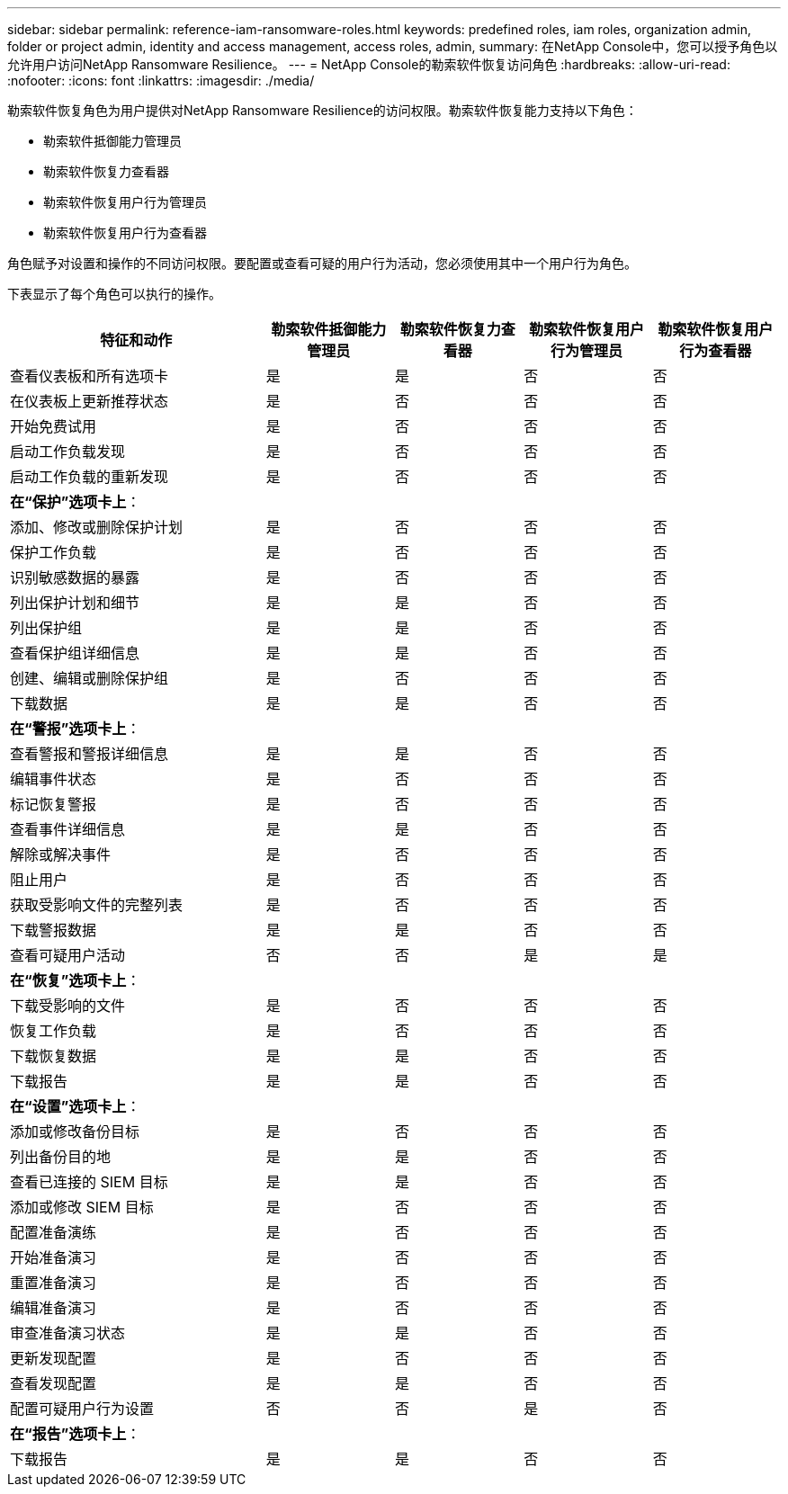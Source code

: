 ---
sidebar: sidebar 
permalink: reference-iam-ransomware-roles.html 
keywords: predefined roles, iam roles, organization admin, folder or project admin, identity and access management, access roles, admin, 
summary: 在NetApp Console中，您可以授予角色以允许用户访问NetApp Ransomware Resilience。 
---
= NetApp Console的勒索软件恢复访问角色
:hardbreaks:
:allow-uri-read: 
:nofooter: 
:icons: font
:linkattrs: 
:imagesdir: ./media/


[role="lead"]
勒索软件恢复角色为用户提供对NetApp Ransomware Resilience的访问权限。勒索软件恢复能力支持以下角色：

* 勒索软件抵御能力管理员
* 勒索软件恢复力查看器
* 勒索软件恢复用户行为管理员
* 勒索软件恢复用户行为查看器


角色赋予对设置和操作的不同访问权限。要配置或查看可疑的用户行为活动，您必须使用其中一个用户行为角色。

下表显示了每个角色可以执行的操作。

[cols="40,20a,20a,20a,20a"]
|===
| 特征和动作 | 勒索软件抵御能力管理员 | 勒索软件恢复力查看器 | 勒索软件恢复用户行为管理员 | 勒索软件恢复用户行为查看器 


| 查看仪表板和所有选项卡  a| 
是
 a| 
是
 a| 
否
 a| 
否



| 在仪表板上更新推荐状态  a| 
是
 a| 
否
 a| 
否
 a| 
否



| 开始免费试用  a| 
是
 a| 
否
 a| 
否
 a| 
否



| 启动工作负载发现  a| 
是
 a| 
否
 a| 
否
 a| 
否



| 启动工作负载的重新发现  a| 
是
 a| 
否
 a| 
否
 a| 
否



5+| *在“保护”选项卡上*： 


| 添加、修改或删除保护计划  a| 
是
 a| 
否
 a| 
否
 a| 
否



| 保护工作负载  a| 
是
 a| 
否
 a| 
否
 a| 
否



| 识别敏感数据的暴露  a| 
是
 a| 
否
 a| 
否
 a| 
否



| 列出保护计划和细节  a| 
是
 a| 
是
 a| 
否
 a| 
否



| 列出保护组  a| 
是
 a| 
是
 a| 
否
 a| 
否



| 查看保护组详细信息  a| 
是
 a| 
是
 a| 
否
 a| 
否



| 创建、编辑或删除保护组  a| 
是
 a| 
否
 a| 
否
 a| 
否



| 下载数据  a| 
是
 a| 
是
 a| 
否
 a| 
否



5+| *在“警报”选项卡上*： 


| 查看警报和警报详细信息  a| 
是
 a| 
是
 a| 
否
 a| 
否



| 编辑事件状态  a| 
是
 a| 
否
 a| 
否
 a| 
否



| 标记恢复警报  a| 
是
 a| 
否
 a| 
否
 a| 
否



| 查看事件详细信息  a| 
是
 a| 
是
 a| 
否
 a| 
否



| 解除或解决事件  a| 
是
 a| 
否
 a| 
否
 a| 
否



| 阻止用户  a| 
是
 a| 
否
 a| 
否
 a| 
否



| 获取受影响文件的完整列表  a| 
是
 a| 
否
 a| 
否
 a| 
否



| 下载警报数据  a| 
是
 a| 
是
 a| 
否
 a| 
否



| 查看可疑用户活动  a| 
否
 a| 
否
 a| 
是
 a| 
是



5+| *在“恢复”选项卡上*： 


| 下载受影响的文件  a| 
是
 a| 
否
 a| 
否
 a| 
否



| 恢复工作负载  a| 
是
 a| 
否
 a| 
否
 a| 
否



| 下载恢复数据  a| 
是
 a| 
是
 a| 
否
 a| 
否



| 下载报告  a| 
是
 a| 
是
 a| 
否
 a| 
否



5+| *在“设置”选项卡上*： 


| 添加或修改备份目标  a| 
是
 a| 
否
 a| 
否
 a| 
否



| 列出备份目的地  a| 
是
 a| 
是
 a| 
否
 a| 
否



| 查看已连接的 SIEM 目标  a| 
是
 a| 
是
 a| 
否
 a| 
否



| 添加或修改 SIEM 目标  a| 
是
 a| 
否
 a| 
否
 a| 
否



| 配置准备演练  a| 
是
 a| 
否
 a| 
否
 a| 
否



| 开始准备演习  a| 
是
 a| 
否
 a| 
否
 a| 
否



| 重置准备演习  a| 
是
 a| 
否
 a| 
否
 a| 
否



| 编辑准备演习  a| 
是
 a| 
否
 a| 
否
 a| 
否



| 审查准备演习状态  a| 
是
 a| 
是
 a| 
否
 a| 
否



| 更新发现配置  a| 
是
 a| 
否
 a| 
否
 a| 
否



| 查看发现配置  a| 
是
 a| 
是
 a| 
否
 a| 
否



| 配置可疑用户行为设置  a| 
否
 a| 
否
 a| 
是
 a| 
否



5+| *在“报告”选项卡上*： 


| 下载报告  a| 
是
 a| 
是
 a| 
否
 a| 
否

|===
